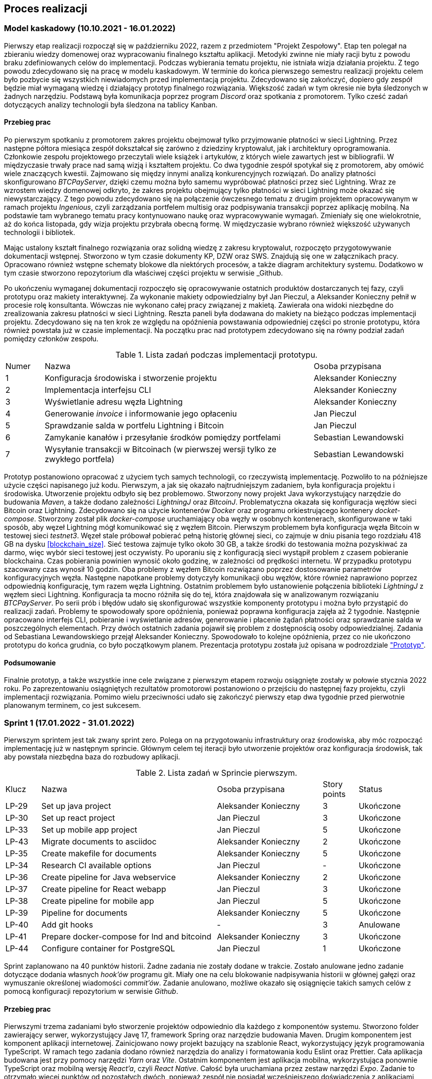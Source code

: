 == Proces realizacji

=== Model kaskadowy (10.10.2021 - 16.01.2022)

Pierwszy etap realizacji rozpoczął się w październiku 2022, razem z przedmiotem "Projekt Zespołowy". Etap ten
polegał na zbieraniu wiedzy domenowej oraz wypracowaniu finalnego kształtu aplikacji. Metodyki zwinne
nie miały racji bytu z powodu braku zdefiniowanych celów do implementacji. Podczas wybierania
tematu projektu, nie istniała wizja działania projektu. Z tego powodu zdecydowano się na pracę w modelu kaskadowym.
W terminie do końca pierwszego semestru realizacji projektu celem było pozbycie się wszystkich niewiadomych przed
implementacją projektu. Zdecydowano się zakończyć, dopiero gdy zespół będzie miał wymaganą wiedzę i działający prototyp
finalnego rozwiązania. Większość zadań w tym okresie nie była śledzonych w żadnych narzędziu. Podstawą była
komunikacja poprzez program _Discord_ oraz spotkania z promotorem. Tylko cześć zadań dotyczących analizy
technologii była śledzona na tablicy Kanban.

==== Przebieg prac

Po pierwszym spotkaniu z promotorem zakres projektu obejmował tylko przyjmowanie płatności w sieci Lightning. Przez
następne półtora miesiąca zespół dokształcał się zarówno z dziedziny kryptowalut, jak i architektury oprogramowania.
Członkowie zespołu projektowego przeczytali wiele książek i artykułów, z których wiele zawartych jest w bibliografii.
W międzyczasie trwały prace nad samą wizją i kształtem projektu. Co dwa tygodnie zespół spotykał się z promotorem,
aby omówić wiele znaczących kwestii. Zajmowano się między innymi analizą konkurencyjnych rozwiązań. Do analizy
płatności skonfigurowano _BTCPayServer_, dzięki czemu można było samemu wypróbować płatności przez sieć Lightning.
Wraz ze wzrostem wiedzy domenowej odkryto, że zakres projektu obejmujący tylko płatności w sieci Lightning może
okazać się niewystarczający. Z tego powodu zdecydowano się na połączenie ówczesnego tematu z drugim projektem
opracowywanym w ramach projektu _Ingenious_, czyli zarządzania portfelem multisig oraz podpisywania transakcji
poprzez aplikację mobilną. Na podstawie tam wybranego tematu pracy kontynuowano naukę oraz wypracowywanie wymagań.
Zmieniały się one wielokrotnie, aż do końca listopada, gdy wizja projektu przybrała obecną formę. W międzyczasie
wybrano również większość używanych technologii i bibliotek.

Mając ustalony kształt finalnego rozwiązania oraz solidną wiedzę z zakresu kryptowalut, rozpoczęto przygotowywanie
dokumentacji wstępnej. Stworzono w tym czasie dokumenty KP, DZW oraz SWS. Znajdują się one w załącznikach pracy.
Opracowano również wstępne schematy blokowe dla niektórych procesów, a także diagram architektury systemu.
Dodatkowo w tym czasie stworzono repozytorium dla właściwej części projektu w serwisie _Github.

Po ukończeniu wymaganej dokumentacji rozpoczęło się opracowywanie ostatnich produktów dostarczanych tej fazy, czyli
prototypu oraz makiety interaktywnej. Za wykonanie makiety odpowiedzialny był Jan Pieczul, a Aleksander Konieczny
pełnił w procesie rolę konsultanta. Wówczas nie wykonano całej pracy związanej z makietą. Zawierała ona widoki
niezbędne do zrealizowania zakresu płatności w sieci Lightning. Reszta paneli była dodawana do makiety na bieżąco
podczas implementacji projektu. Zdecydowano się na ten krok ze względu na opóźnienia powstawania odpowiedniej części
po stronie prototypu, która również powstała już w czasie implementacji. Na początku prac nad prototypem zdecydowano
się na równy podział zadań pomiędzy członków zespołu.

.Lista zadań podczas implementacji prototypu.
[cols="1,7,3"]
|===
|Numer|Nazwa|Osoba przypisana
|1|Konfiguracja środowiska i stworzenie projektu|Aleksander Konieczny
|2|Implementacja interfejsu CLI|Aleksander Konieczny
|3|Wyświetlanie adresu węzła Lightning|Aleksander Konieczny
|4|Generowanie _invoice_ i informowanie jego opłaceniu|Jan Pieczul
|5|Sprawdzanie salda w portfelu Lightning i Bitcoin|Jan Pieczul
|6|Zamykanie kanałów i przesyłanie środków pomiędzy portfelami|Sebastian Lewandowski
|7|Wysyłanie transakcji w Bitcoinach (w pierwszej wersji tylko ze zwykłego portfela)|Sebastian Lewandowski
|===

Prototyp postanowiono opracować z użyciem tych samych technologii, co rzeczywistą implementację. Pozwoliło to na
późniejsze użycie części napisanego już kodu. Pierwszym, a jak się okazało najtrudniejszym zadaniem, była konfiguracja
projektu i środowiska. Utworzenie projektu odbyło się bez problemowo. Stworzony nowy projekt Java wykorzystujący
narzędzie do budowania _Maven_, a także dodano zależności _LightningJ_ oraz _BitcoinJ_. Problematyczna okazała się
konfiguracja węzłów sieci Bitcoin oraz Lightning. Zdecydowano się na użycie kontenerów _Docker_ oraz programu
orkiestrującego kontenery _docket-compose_. Stworzony został plik _docker-compose_ uruchamiający oba węzły
w osobnych kontenerach, skonfigurowane w taki sposób, aby węzeł Lightning mógł komunikować się z węzłem Bitcoin.
Pierwszym problemem była konfiguracja węzła Bitcoin w testowej sieci _testnet3_. Węzeł stale próbował
pobierać pełną historię głównej sieci, co zajmuje w dniu pisania tego rozdziału 418 GB na dysku <<blockchain_size>>.
Sieć testowa zajmuje tylko około 30 GB, a także środki do testowania można pozyskiwać za darmo, więc wybór sieci
testowej jest oczywisty. Po uporaniu się z konfiguracją sieci wystąpił problem z czasem pobieranie blockchaina.
Czas pobierania powinien wynosić około godzinę, w zależności od prędkości internetu. W przypadku prototypu
szacowany czas wynosił 10 godzin. Oba problemy z węzłem Bitcoin rozwiązano poprzez dostosowanie parametrów
konfiguracyjnych węzła. Następne napotkane problemy dotyczyły komunikacji obu węzłów, które również naprawiono
poprzez odpowiednią konfigurację, tym razem węzła Lightning. Ostatnim problemem było ustanowienie połączenia
biblioteki _LightningJ_ z węzłem sieci Lightning. Konfiguracja ta mocno różniła się do tej, która znajdowała się
w analizowanym rozwiązaniu _BTCPayServer_. Po serii prób i błędów udało się skonfigurować wszystkie komponenty
prototypu i można było przystąpić do realizacji zadań. Problemy te spowodowały spore opóźnienia, ponieważ
poprawna konfiguracja zajęła aż 2 tygodnie. Następnie opracowano interfejs CLI, pobieranie i wyświetlanie adresów,
generowanie i płacenie żądań płatności oraz sprawdzanie salda w poszczególnych elementach. Przy dwóch ostatnich
zadania pojawił się problem z dostępnością osoby odpowiedzialnej. Zadania od Sebastiana Lewandowskiego przejął
Aleksander Konieczny. Spowodowało to kolejne opóźnienia, przez co nie ukończono prototypu do końca grudnia, co było
początkowym planem. Prezentacja prototypu została już opisana w podrozdziale <<_prototyp,"Prototyp">>.

==== Podsumowanie

Finalnie prototyp, a także wszystkie inne cele związane z pierwszym etapem rozwoju osiągnięte zostały w połowie
stycznia 2022 roku. Po zaprezentowaniu osiągniętych rezultatów promotorowi postanowiono o przejściu do następnej fazy
projektu, czyli implementacji rozwiązania. Pomimo wielu przeciwności udało się zakończyć pierwszy etap dwa tygodnie
przed pierwotnie planowanym terminem, co jest sukcesem.

=== Sprint 1 (17.01.2022 - 31.01.2022)

Pierwszym sprintem jest tak zwany sprint zero. Polega on na przygotowaniu infrastruktury oraz środowiska, aby móc
rozpocząć implementację już w następnym sprincie. Głównym celem tej iteracji było utworzenie projektów oraz
konfiguracja środowisk, tak aby powstała niezbędna baza do rozbudowy aplikacji.

.Lista zadań w Sprincie pierwszym.
[cols="1,5,3,1,2"]
|===
|Klucz|Nazwa|Osoba przypisana|Story points|Status
|LP-29|Set up java project|Aleksander Konieczny|3|Ukończone
|LP-30|Set up react project|Jan Pieczul|3|Ukończone
|LP-33|Set up mobile app project|Jan Pieczul|5|Ukończone
|LP-43|Migrate documents to asciidoc|Aleksander Konieczny|2|Ukończone
|LP-35|Create makefile for documents|Aleksander Konieczny|5|Ukończone
|LP-34|Research CI available options|Jan Pieczul|-|Ukończone
|LP-36|Create pipeline for Java webservice|Aleksander Konieczny|2|Ukończone
|LP-37|Create pipeline for React webapp|Jan Pieczul|3|Ukończone
|LP-38|Create pipeline for mobile app|Jan Pieczul|5|Ukończone
|LP-39|Pipeline for documents|Aleksander Konieczny|5|Ukończone
|LP-40|Add git hooks|-|3|Anulowane
|LP-41|Prepare docker-compose for lnd and bitcoind|Aleksander Konieczny|3|Ukończone
|LP-44|Configure container for PostgreSQL|Jan Pieczul|1|Ukończone
|===

Sprint zaplanowano na 40 punktów historii. Żadne zadania nie zostały dodane w trakcie. Zostało anulowane jedno zadanie
dotyczące dodania własnych _hook'ów_ programu git. Miały one na celu blokowanie nadpisywania historii w głównej gałęzi
oraz wymuszanie określonej wiadomości _commit'ów_. Zadanie anulowano, możliwe okazało się osiągnięcie takich samych
celów z pomocą konfiguracji repozytorium w serwisie _Github_.

==== Przebieg prac

Pierwszymi trzema zadaniami było stworzenie projektów odpowiednio dla każdego z komponentów systemu. Stworzono
folder zawierający serwer, wykorzystujący Javę 17, framework Spring oraz narzędzie budowania Maven. Drugim komponentem
jest komponent aplikacji internetowej. Zainicjowano nowy projekt bazujący na szablonie React, wykorzystujący język
programowania TypeScript. W ramach tego zadania dodano również narzędzia do analizy i formatowania kodu Eslint oraz
Prettier. Cała aplikacja budowana jest przy pomocy narzędzi _Yarn_ oraz _Vite_. Ostatnim komponentem jest aplikacja
mobilna, wykorzystująca ponownie TypeScript oraz mobilną wersję _React'a_, czyli _React Native_. Całość była uruchamiana
przez zestaw narzędzi _Expo_. Zadanie to otrzymało więcej punktów od pozostałych dwóch, ponieważ zespół nie posiadał
wcześniejszego doświadczenia z aplikacjami mobilnymi. Dodatkowe dwa punkty zostały przydzielone w celu zdobyciu
odpowiedniej wiedzy.

Następne dwa zadania dotyczyło folderu repozytorium zawierającego wszystkie dokumenty zapisane w zwykłych plikach
tekstowych. Członkowie zespołu uznali, że najlepszym rozwiązaniem będzie stworzenie całej dokumentacji w Asciidoc i
przechowywanie jej w głównym repozytorium projektu. Pierwsze zadanie dotyczyło konwersji dokumentów z formatu programu
Microsoft Word na format Asciidoc. Dzięki temu zyskano możliwość nie tylko przeglądania historii dokumentów, ale także
łatwiejszą kontrolę i wyłapywanie błędów po ich edycji dzięki systemowi kontroli wersji. Przeniesione zostały dokumenty
KP, DZW oraz SWS. Pojawił się wtedy problem automatycznego tworzenia plików w formacie _pdf. Przy większej liczbie
plików ich budowanie stawało się czasochłonne i niewygodne, wiec pojawiła się potrzeba stworzenia _makefile_ do
automatycznego budowanie wszystkich dokumentów. Dzięki temu wystarczy tylko wywołać komendę _make_ w terminalu i każdy
dokument zostaje zbudowany w formie pliku _html_ oraz _pdf_. Plik ten powstał w taki sposób, abu umożliwić późniejsze
dodawanie nowych dokumentów do folderu bez potrzeby modyfikacji pliku budującego.

Kolejne cztery zadania w sprincie dotyczy procesu automatycznego budowania aplikacji. Pierwszym krokiem było zbadanie
dostępnych rozwiązań pasujących do używanych już technologii. Analizie zostały poddane głównie _Github Actions_
oraz _Travis_. Analiza wykazała, że najlepszym rozwiązaniem będzie _Github Actions_, ponieważ jest już ono zintegrowane
z serwisem _Github_ oraz jest darmowe. _Travis_ posiada limit darmowych uruchomień o wiele niższy niż w przypadku
wybranego rozwiązania i istniało ryzyko jego osiągnięcia. Projekt nie posiada budżetu, więc było to bardzo ważne
kryterium. Po dokonaniu wyboru technologi rozpoczęto tworzenie konfiguracji dla serwera i aplikacji webowej.
W obu folderach zawierających kod źródłowy dodano automatyczne budowanie aplikacji, uruchomianie testów
automatycznych, a także sprawdzanie stylu kodu. W tym sprincie nie uwzględniono automatyzacji budowania dla aplikacji
mobilnej ze względu na potrzebne dodatkowe nakłady pracy przy zdobywaniu wiedzy. Zadanie to zostało uwzględnione w
następnym sprincie. W przypadku folderu z dokumentami dodano automatyczne budowanie oraz serie walidacji dla plików.
Sprawdzane są między innymi długość linijek, nadmiarowe spacje czy też poprawne zakończenie linijek.

Ostatnie dwa zadania dotyczyły utworzenia plików docker-compose zawierających kontenery wymagane do tworzenia
oprogramowania. Pierwsze zadanie polegało na konfiguracji węzłów Lightning oraz Bitcoin. Plik ten został już stworzony
w prototypie, więc zadanie sprowadziło się do przekopiowania go oraz zmiany ustawień obu węzłów. Dodatkowo
konfiguracja została rozdzielona na kilka plików w taki sposób, aby można było uruchomić węzły w różnych sieciach
Bitcoina. Stworzone zostały konfiguracje dla sieci _regtest_ oraz _testnet_. Nie razie nie ma planów uruchamiania
projektu w sieci głównej _mainnet_, więc konfiguracja ta została pominięta. Drugie zadanie polegało na skonfigurowaniu
kontenera zawierającego bazę danych _PostgreSQL_ w plikach _docker-compose_.

==== Podsumowanie

Wszystkie planowane zadania udało się zamknąć, więc cel Sprintu został osiągnięty. Wstępnie w Sprincie znalazło się 13
zadań wycenionych na 40 punktów. Wykonanych zostało 12 z nich, ponieważ jedno zadanie zostało anulowane w trakcie
iteracji. Przełożyło się na uzyskanie 37 punktów historii na koniec pierwszej iteracji.

.Wykres spalania sprintu pierwszego.
image::../images/sprints_raports/burndown_sprint1.png[]

Zespołowi udało się poprawnie skonfigurować większość części projektu potrzebnych do właściwej implementacji. Udało
się uzyskać podstawę, z której rozpoczęte zostaje realizowanie funkcjonalności w następnym sprincie.

=== Sprint 2 (31.01.2022 - 14.02.2022)

Jest to pierwszy sprint, w którym implementowano właściwe funkcjonalności aplikacji. Celem było dostarczenie modułu
płatności w pierwszej działającej wersji oraz dodanie podstawowych komponentów aplikacji internetowej.
Zostało również kilka zadań związanych z konfiguracją projektu. Zaplanowano również rozpoczęcie prac nad dokumentem
pracy dyplomowej.

.Lista zadań w Sprincie drugim.
[cols="1,5,3,1,2"]
|===
|Klucz|Nazwa|Osoba przypisana|Story points|Status
|LP-38|Create pipeline for mobile app|Jan Pieczul|5|Ukończone
|LP-48|Run pipelines in PR when there are changes|Aleksander Konieczny|2|Ukończone
|LP-61|Connect backend with database|Aleksander Konieczny|1|Ukończone
|LP-52|Set up document and write introduction|Aleksander Konieczny|3|Ukończone
|LP-53|Write 'Problem description' chapter|Aleksander Konieczny|3|Ukończone
|LP-55|Create landing page|Jan Pieczul|2|Ukończone
|LP-56|Update quick buy page mockup|Jan Pieczul|3|Ukończone
|LP-57|Create quick buy page|Jan Pieczul|3|Ukończone
|LP-58|Create service that generates tokens|Aleksander Konieczny|3|Ukończone
|LP-59|Create invoice service|Aleksander Konieczny|3|Ukończone
|LP-60|Implement payment process|Aleksander Konieczny|5|Ukończone
|LP-67|Implement websocket endpoint for payment processing|Aleksander Konieczny|5|Ukończone
|LP-62|Investigate and implement multisig wallet in prototype|Sebastian Lewandowski|-|Nieukończone
|===

Sprint zaplanowano na 37 punkty historii. W trakcie trwania nie dodano żadnych nowych zadań, a także nie anulowano.
Jedyne modyfikacje dotyczyły zmiany kryteriów akceptacji niektórych z zadań.

==== Przebieg prac

Pierwsze trzy zadania były pozostałością po poprzednim sprincie, ponieważ dotyczą one konfiguracji repozytorium
projektu. Należało stworzyć konfigurację procesu automatycznego budowania dla aplikacji mobilnej. Tak samo, jak w
przypadku dwóch poprzednich zadań z poprzedniego sprintu, wymagano od procesu automatycznego budowania aplikacji,
uruchamiania testów jednostkowych oraz sprawdzania stylu kodu źródłowego. W pierwszej wersji wszystkich konfiguracji
proces uruchamiał się tylko przy tworzeniu prośby o dołączenie kodu w serwisie Github. Spowodowało to, że przy
późniejszych zmianach kodu proces nie był uruchamiany, a co za tym idzie, nie były przykładowo sprawdzane testy
jednostkowe. Z tego powodu zdecydowano się na modyfikacje wszystkich konfiguracji, aby proces uruchamiał się
przy każdej zmianie kodu w utworzonej już prośbie o dołączenie. Ostatnim z tych zadań było konfiguracja połączenia z
bazą danych po stronie serwera. Wykonano niezbędną konfigurację połączenia oraz ustawień _Hibernate_, tak aby
tabele bazy danych były automatycznie tworzone na podstawie odpowiadających im obiektów modelowych aplikacji.

Następne zadania dotyczyły dokumentacji pracy dyplomowej. Należało rozpocząć pracę od utworzenia głównego pliku
tekstowego zawierającego odniesienia do przyszłych rozdziałów. Zostały napisane także dwa pierwsze rozdziały, czyli
<<_wstep,"Wstęp">> oraz <<_omowienie_problemu,"Omówienie problemu">>.

Kolejne trzy zadania dotyczyły prac nad aplikacją internetową. Pierwszym krokiem było stworzenie strony głównej
aplikacji. Zawiera ona odniesienia do stron logowania, rejestracji oraz płatności dla niezalogowanych użytkowników.
Kolejne dwa zadania dotyczą ekranu płatności. W pierwszej planowej wersji miał to być jeden ekran, na którym będą
wyświetlane wszystkie dane. W trakcie planowania iteracji zdecydowano się na zmianę podejścia do tego ekranu.
Wzorem innym popularnych sklepów internetowych, funkcjonalność rozbito na kilka ekranów. Miały one reprezentować
wstępny formularz, ekran płatności oraz podsumowanie zakupu. Zmiana ta wymagała aktualizacji makiety interaktywnej,
aby osoba odpowiedzialna miała już gotowy do zaimplementowania styl i układ komponentów. Zadanie poskutkowało
dodaniem wielu nowych zadań polegających na stworzeniu stylów dla każdego komponentu. Aby nie zmieniać zakresu
iteracji, zadania te zdecydowano się zaimplementować w następnych iteracjach. A ramach zadania LP-61 postanowiono
stworzyć cały mechanizm karuzeli ekranów. Utworzone zostały stosowne podstrony, a także została zaimplementowana część
logiki odpowiedzialnej za przechodzenie pomiędzy nimi. Resztę funkcjonalności zdecydowano się rozdzielić na zadania
dedykowane osobno każdej podstronie.

W sprincie znajdowała się również seria zadań dotycząca implementacji części serwerowej płatności. Zadania te
dotyczyły implementacji procesu płatności. Pierwsze dwa zadnia obejmowały stworzenie odpowiednich serwisów.
Pierwszy z nich zajmować się miał generowaniem jednorazowych tokenów. Drugim serwis odpowiedzialny jest za
generowanie _invoice_ przy użyciu węzła sieci Lightning oraz zwracania żądania zapłaty. Było to proste zadanie,
gdyż ta część nie różniła się mocno od kodu stworzonego na potrzeby prototypu. Następne zadanie polegało na
implementacji serwerowej części procesu z wyłączeniem zwracania tokenów po zakupie. Stworzone zostały dodatkowe serwisy,
tworzący adres węzła sieci Lightning oraz odpowiedzialny za obsługę repozytorium bazy danych. Dodane zostały dwa
punkty końcowe API, jeden zwracający aktualne dane potrzebne do utworzenie płatności, takie jak cena czy adres węzła,
a drugi pozwalający na stworzenie nowej płatności. Dodatkowo dodano klasę obserwującą na przychodzące zmiany statusu
_invoice_ w węźle Sieci Lightning. Przy opłaceniu transakcji, w konsoli wyświetlana była odpowiednia wiadomość. Kolejne
zadanie dotyczyło dokończenia tego procesu, czyli zwracania tokenów przez kanał Websocket przy opłaceniu żądania
zapłaty. W tym celu stworzono odpowiednią konfigurację dla protokołu Websocket, a następnie dodano kontroler wysyłający
wiadomości na odpowiedni kanał. Generowanie oraz wysyłanie tokenów uruchamiane jest poprzez informację o opłaconym
rachunków pochodzącą z węzła Lightning. Tym sposobem zaimplementowano pierwszą działającą obsługę płatności w aplikacji.

Ostatnie zadanie w iteracji było typu _spike_. Jest to zadanie wydzielone z zakresu iteracji i nie ma przydzielonych
punktów historii. Polega na zbadaniu zagadnienia oraz zdobyciu wiedzy potrzebnej do wykonania zadania. W tym przypadku
należało zbadać wykonywanie z adresu multisig. Nie zostało to wykonane w pierwszym etapie realizacji projektu,
ponieważ plan zakładał implementacje tej funkcjonalności dopiero za kilka miesięcy. Niestety tego zadania nie udało
się ukończyć w tej iteracji.

==== Podsumowanie

Większość celów tej iteracji została osiągnięta. Udało się dokończyć konfigurację projektu, stworzono pierwszą wersję
obsługi płatności po stronie serwera. Nie udało się zrealizować płatności po stronie aplikacji internetowej, ponieważ
w trakcie sprintu zdecydowano się dodać trzy nowe zadania polegające na implementacji każdego z ekranów płatności.
Zrealizowano natomiast stronę główną oraz szablon dla karuzeli ekranów w procesie płatności. Nie udało się zrealizować
zadania polegającego na zbadaniu płatności multisig oraz dodania ich do prototypu. Zadanie to zostało przeniesione
do następnej iteracji. Finalnie udało się ukończyć wszystkie 37 punktów historii.footnote:[Niestety nie udało
się tym razem pobrać diagramu spalania dla tego sprintu przez złe ustawienia oprogramowania Jira] Pomimo
nieosiągnięcia wszystkich celów sprintu, udało się poczynić duże postępy w implementacji procesu płatności.

=== Sprint 3 (14.02.2022 - 07.03.2022)

Założeniem na tę iterację było dokończenie płatności. Zaplanowano również prace nad procesem uwierzytelniania i
autoryzacji, łącznie z integracją jej z procesem płatności.

.Lista zadań w Sprincie trzecim.
[cols="1,5,3,1,2"]
|===
|Klucz|Nazwa|Osoba przypisana|Story points|Status
|LP-64|Polish form carousel view|Jan Pieczul|3|Ukończone
|LP-65|Polish checkout carousel view|Jan Pieczul|5|Nieukończone
|LP-66|Polish payment summary view|Jan Pieczul|2|Nieukończone
|LP-70|Create services for JWT|Aleksander Konieczny|2|Ukończone
|LP-71|Integrate JWT with spring security|Aleksander Konieczny|3|Ukończone
|LP-72|Create endpoint for JWT renewal|Jan Pieczul|2|Ukończone
|LP-73|Create endpoint for logging in|Aleksander Konieczny|3|Ukończone
|LP-74|Create endpoint for user registration|Aleksander Konieczny|3|Ukończone
|LP-78|Integrate authorization|Jan Pieczul|3|Ukończone
|LP-76|Create login page|Jan Pieczul|2|Ukończone
|LP-77|Create registration page|Aleksander Konieczny|2|Ukończone
|LP-75|Handle temporary users|Aleksander Konieczny|5|Ukończone
|LP-84|Integrate user authorization with payments|Aleksander Konieczny|3|Ukończone
|LP-88|Automatically change expired payments status|Aleksander Konieczny|2|Ukończone
|LP-69|Set up swagger|Jan Pieczul|1|Ukończone
|LP-62|Investigate and implement multisig wallet in prototype|Sebastian Lewandowski|-|Nieukończone
|===

Iterację początkowo zaplanowano na 15 zadań o łącznej wartości 38 punktów. Jedno zadanie było nieukończone w poprzednim
sprincie, więc zostało przeniesione dalej. Dodatkowo w trakcie sprintu dodano zadanie LP-88, warte 2 punkty historii.
Finalnie zakres planowanych prac wyniósł 16 zadań oraz 40 punktów.

==== Przebieg prac

Pierwszymi zadaniami są implementacje wszystkich trzech ekranów procesu płatności, czyli formularz, płatność oraz
podsumowanie. Niestety udało się zrealizować tylko zadanie dotyczące formularza płatności. Na tym etapie prac użytkownik
mógł wypełnić formularz oraz go wysłać, natomiast późniejsze przekierowanie prowadziło na pustą stronę. Zadania
LP-65 oraz LP-66 zostały później przeniesione do następnego sprintu.

Następna grupa zadań dotyczyła implementacji uwierzytelniania przy pomocy tokena JWT. Pierwsze zadanie polegało
na stworzeniu serwisu, który odpowiada za generowanie, walidację oraz pobieranie danych tokena. Następnie token JWT
został zintegrowany z aplikacją przy pomocy _Spring Security_. Stworzono do tego odpowiednią konfigurację oraz filtr
żądań HTTP kontrolujący token. Następnie zajęto się API HTTP odpowiedzialnym za cały proces. Stworzono punkty
końcowe pozwalające na logowanie i rejestrację użytkowników. Dodano także możliwość odświeżenia tokena, gdyż ustawiono
jego ważność na 15 min. Aby sesja użytkownika w aplikacji internetowej nie wygasła w trakcie korzystania z aplikacji,
mechanizm ten musiał zostać zaimplementowany.

Po zakończeniu prac nad częścią serwerową uwierzytelniania rozpoczęto integrację w aplikacji internetowej. Stworzone
zostały strony logowania oraz rejestracji, a także zintegrowano istniejący już kod z systemem autoryzacji. Przy
logowaniu zwracana jest rola użytkownika, która wskazuje, do jakich podstron użytkownik ma dostęp z otrzymanym tokenem.
Integracja okazała się dosyć problematyczna, ponieważ modyfikacji wymagała spora ilość napisanego już kodu. Udało się
zadanie ukończyć, dzięki czemu dostęp do płatności był tylko dla zalogowanych użytkowników. Użytkownicy niezalogowani
mieli dostęp do strony głównej, rejestracji oraz logowania. W tamtym momencie istniała tylko jedna rola użytkownika,
czyli zwykły użytkownik.

Kolejnym zadaniem było opracowanie rozwiązania pozwalającego na obsłudze płatności od niezalogowanych użytkowników
po stronie serwera. Było to problematyczne, ponieważ chciano zapisywać wszystkie płatności w bazie danych. Wymagane
to było do przeglądania historii przed administratorów w przyszłości oraz do przesłania tokenów konkretnej osobie.
Zdecydowano się wtedy na stworzenie hierarchii użytkowników z wykorzystaniem klasy abstrakcyjnej _User_. Dzięki
temu udało się wydzielić klasę dla niezalogowanego użytkownika i dwie klasy dla zalogowanych użytkowników. Dodatkowo
stworzono generyczne repozytoria dla różnych typów użytkowników, a także serwisy odpowiedzialne za zarządzanie nimi.
Na koniec dodano punkt końcowy HTTP, pozwalający na uzyskanie tokena JWT bez wcześniejszego logowania. Token ten ma
uprawienia tylko do procesu płatności (poza punktami ogólnodostępnymi). Szczegóły tego, jak i innych rozwiązań znajduje
się w rozdziale <<_opis_rozwiazania,"Opis rozwiązania">>.

Następnie należało zintegrować proces płatności z uwierzytelnianiem. Punkty końcowe zostały odpowiednio zabezpieczone,
a encje płatności powiązano z użytkownikami. Dzięki temu każda płatność ma przypisanego użytkownika, co pozwala na
późniejszą identyfikację. Drugim zadaniem powiązanym z płatnościami było stworzenie nowego wątku podczas tworzenia
płatności, który w razie nieopłacenia przez 15 minut żądania zapłaty zmieni automatycznie jej status. Zadanie zostało
dodane w trakcie sprintu, ponieważ pojawiły się problemy podczas testowania. Aplikacja internetowa nie pozwalała wówczas
na tworzenie nowej płatności, kiedy poprzednia była aktywna. Brak tej funkcjonalności skutkował utkwieniem płatność
w staniu oczekującym, dlatego zdecydowano się na jak najszybsze naprawienie tego błędu.

Zadanie LP-69 dotyczy integracji serwera z biblioteką _Swagger_, pozwalającą na automatyczne generowanie dokumentacji
dla API HTTP. Zdecydowano się na dodanie jej dla poprawienia komunikacji przy integracji backend'u z frontend'em.
Całe API było automatycznie udokumentowane wraz z przykładami użycia, co ułatwiało implementację aplikacji internetowej.

Ostatnim zadanie uwzględnionym w tym sprincie jest LP-62. Zadanie to nie zostało ukończone w poprzednim sprincie.
Niestety jego realizacja ponownie się nie powiodła, więc zespół zmuszony został na przeniesienie go do następnego
sprintu.

==== Podsumowanie

Zespołowi udało się dodać do aplikacji uwierzytelnianie, a także ją poprawnie zabezpieczyć. Proces ten został również
z integrowany z płatnościami, które zostały dokończone po stronie serwera. Integracja uwierzytelniania powiodła się
również po stronie aplikacji internetowej, niestety nie udało się ukończyć procesu płatności. Zbadanie płatności
multisig niestety również zakończyło się porażką, a zadanie przeniesione zostało ponownie do następnego sprintu.

.Wykres spalania sprintu trzeciego.
image::../images/sprints_raports/burndown_sprint3.png[]

Sprint rozpoczęto z 15 zadaniami i 38 punktami historii. W trakcie sprintu dodali jedno zadanie warte 2 punktu.
Nie udało się ukończyć trzech zadań wartych 7 punktów. Finalnie spring udało się ukończyć zakres prac warty 33 punkty
w postaci 13 zadań. Nie jest to wciąż zły wynik. Udało się zamknąć większość zadań, a prawie wszystkie cele zostały
osiągnięte. Zadania polegające na dokończeniu karuzeli płatności oraz zbadanie płatności multisig zostały przeniesione
do następnego sprintu.

=== Sprint 4 (07.03.2022 - 28.03.2022)

.Lista zadań w sprincie czwartego.
[cols="1,5,3,1,2"]
|===
|Klucz|Nazwa|Osoba przypisana|Story points|Status
|LP-81|Create user side panel|Aleksander Konieczny|2|Ukończone
|LP-82|Add endpoint for querying user payments|Aleksander Konieczny|2|Ukończone
|LP-83|Create history panel|Aleksander Konieczny|3|Ukończone
|LP-89|Add root admin at server startup|Aleksander Konieczny|2|Ukończone
|LP-62|Investigate and implement multisig wallet in prototype|Sebastian Lewandowski|-|Ukończone
|LP-66|Polish payment summary view|Jan Pieczul|2|Ukończone
|LP-65|Polish checkout carousel view|Jan Pieczul|5|Ukończone
|LP-90|Create endpoints for admin creation and querying|Aleksander Konieczny|2|Ukończone
|LP-63|Update DZW after review|Aleksander Konieczny|1|Ukończone
|LP-93|Secure and authenticate ws connections|Aleksander Konieczny|2|Ukończone
|LP-95|Research E2E tests|Aleksander Konieczny|-|Ukończone
|LP-91|Create panel for admin management|Jan Pieczul|3|Nieukończone
|LP-92|Add admin creation form|Jan Pieczul|2|Nieukończone
|===

==== Przebieg prac

==== Podsumowanie

.Wykres spalania sprintu czwartego.
image::../images/sprints_raports/burndown_sprint4.png[]

=== Sprint 5 (28.03.2022 - 11.04.2022)

==== Przebieg prac

==== Podsumowanie

=== Sprint 6 (11.04.2022 - 25.04.2022)

==== Przebieg prac

==== Podsumowanie

=== Sprint 7 (25.04.2022 - 16.05.2022)

==== Przebieg prac

==== Podsumowanie

=== Sprint 8 (16.05.2022 - 30.05.2022)

==== Przebieg prac

==== Podsumowanie

=== Sprint 9 (30.05.2022 - 13.06.2022)

==== Przebieg prac

==== Podsumowanie

=== Sprint 10 (13.06.2022 - 27.06.2022)

==== Przebieg prac

==== Podsumowanie

=== Sprint 11 (27.06.2022 - 11.07.2022)

==== Przebieg prac

==== Podsumowanie

=== Sprint 12 (11.07.2022 - 01.08.2022)

==== Przebieg prac

==== Podsumowanie

=== Sprint 13 (01.08.2022 - 15.08.2022)

==== Przebieg prac

==== Podsumowanie

=== Sprint 14 (15.08.2022 - 29.08.2022)

==== Przebieg prac

==== Podsumowanie
